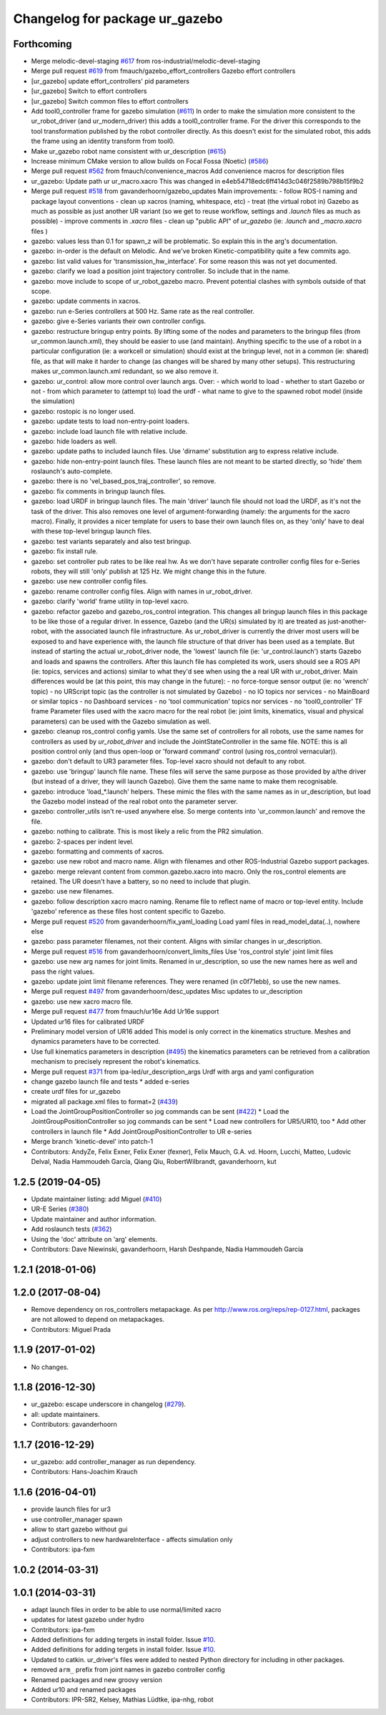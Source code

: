 ^^^^^^^^^^^^^^^^^^^^^^^^^^^^^^^
Changelog for package ur_gazebo
^^^^^^^^^^^^^^^^^^^^^^^^^^^^^^^

Forthcoming
-----------
* Merge melodic-devel-staging `#617 <https://github.com/ros-industrial/universal_robot/issues/617>`_ from ros-industrial/melodic-devel-staging
* Merge pull request `#619 <https://github.com/ros-industrial/universal_robot/issues/619>`_ from fmauch/gazebo_effort_controllers
  Gazebo effort controllers
* [ur_gazebo] update effort_controllers' pid parameters
* [ur_gazebo] Switch to effort controllers
* [ur_gazebo] Switch common files to effort controllers
* Add tool0_controller frame for gazebo simulation (`#611 <https://github.com/ros-industrial/universal_robot/issues/611>`_)
  In order to make the simulation more consistent to the ur_robot_driver
  (and ur_modern_driver) this adds a tool0_controller frame.
  For the driver this corresponds to the tool transformation published by
  the robot controller directly. As this doesn't exist for the simulated
  robot, this adds the frame using an identity transform from tool0.
* Make ur_gazebo robot name consistent with ur_description (`#615 <https://github.com/ros-industrial/universal_robot/issues/615>`_)
* Increase minimum CMake version to allow builds on Focal Fossa (Noetic) (`#586 <https://github.com/ros-industrial/universal_robot/issues/586>`_)
* Merge pull request `#562 <https://github.com/ros-industrial/universal_robot/issues/562>`_ from fmauch/convenience_macros
  Add convenience macros for description files
* ur_gazebo: Update path ur ur_macro.xacro
  This was changed in e4eb54718edc6ff414d3c046f2589b798b15f9b2
* Merge pull request `#518 <https://github.com/ros-industrial/universal_robot/issues/518>`_ from gavanderhoorn/gazebo_updates
  Main improvements:
  - follow ROS-I naming and package layout conventions
  - clean up xacros (naming, whitespace, etc)
  - treat (the virtual robot in) Gazebo as much as possible as just another UR variant (so we get to reuse workflow, settings and `.launch` files as much as possible)
  - improve comments in `.xacro` files
  - clean up "public API" of `ur_gazebo` (ie: `.launch` and `_macro.xacro` files )
* gazebo: values less than 0.1 for spawn_z will be problematic.
  So explain this in the arg's documentation.
* gazebo: in-order is the default on Melodic.
  And we've broken Kinetic-compatibility quite a few commits ago.
* gazebo: list valid values for 'transmission_hw_interface'.
  For some reason this was not yet documented.
* gazebo: clarify we load a position joint trajectory controller.
  So include that in the name.
* gazebo: move include to scope of ur_robot_gazebo macro.
  Prevent potential clashes with symbols outside of that scope.
* gazebo: update comments in xacros.
* gazebo: run e-Series controllers at 500 Hz.
  Same rate as the real controller.
* gazebo: give e-Series variants their own controller configs.
* gazebo: restructure bringup entry points.
  By lifting some of the nodes and parameters to the bringup files (from ur_common.launch.xml), they should be easier to use (and maintain).
  Anything specific to the use of a robot in a particular configuration (ie: a workcell or simulation) should exist at the bringup level, not in a common (ie: shared) file, as that will make it harder to change (as changes will be shared by many other setups).
  This restructuring makes ur_common.launch.xml redundant, so we also remove it.
* gazebo: ur_control: allow more control over launch args.
  Over:
  - which world to load
  - whether to start Gazebo or not
  - from which parameter to (attempt to) load the urdf
  - what name to give to the spawned robot model (inside the simulation)
* gazebo: rostopic is no longer used.
* gazebo: update tests to load non-entry-point loaders.
* gazebo: include load launch file with relative include.
* gazebo: hide loaders as well.
* gazebo: update paths to included launch files.
  Use 'dirname' substitution arg to express relative include.
* gazebo: hide non-entry-point launch files.
  These launch files are not meant to be started directly, so 'hide' them roslaunch's auto-complete.
* gazebo: there is no 'vel_based_pos_traj_controller', so remove.
* gazebo: fix comments in bringup launch files.
* gazebo: load URDF in bringup launch files.
  The main 'driver' launch file should not load the URDF, as it's not the task of the driver.
  This also removes one level of argument-forwarding (namely: the arguments for the xacro macro).
  Finally, it provides a nicer template for users to base their own launch files on, as they 'only' have to deal with these top-level bringup launch files.
* gazebo: test variants separately and also test bringup.
* gazebo: fix install rule.
* gazebo: set controller pub rates to be like real hw.
  As we don't have separate controller config files for e-Series robots, they will still 'only' publish at 125 Hz.
  We might change this in the future.
* gazebo: use new controller config files.
* gazebo: rename controller config files.
  Align with names in ur_robot_driver.
* gazebo: clarify 'world' frame utility in top-level xacro.
* gazebo: refactor gazebo and gazebo_ros_control integration.
  This changes all bringup launch files in this package to be like those of a regular driver. In essence, Gazebo (and the UR(s) simulated by it) are treated as just-another-robot, with the associated launch file infrastructure.
  As ur_robot_driver is currently the driver most users will be exposed to and have experience with, the launch file structure of that driver has been used as a template. But instead of starting the actual ur_robot_driver node, the 'lowest' launch file (ie: 'ur_control.launch') starts Gazebo and loads and spawns the controllers. After this launch file has completed its work, users should see a ROS API (ie: topics, services and actions) similar to what they'd see when using the a real UR with ur_robot_driver.
  Main differences would be (at this point, this may change in the future):
  - no force-torque sensor output (ie: no 'wrench' topic)
  - no URScript topic (as the controller is not simulated by Gazebo)
  - no IO topics nor services
  - no MainBoard or similar topics
  - no Dashboard services
  - no 'tool communication' topics nor services
  - no 'tool0_controller' TF frame
  Parameter files used with the xacro macro for the real robot (ie: joint limits, kinematics, visual and physical parameters) can be used with the Gazebo simulation as well.
* gazebo: cleanup ros_control config yamls.
  Use the same set of controllers for all robots, use the same names for controllers as used by `ur_robot_driver` and include the JointStateController in the same file.
  NOTE: this is all position control only (and thus open-loop or 'forward command' control (using ros_control vernacular)).
* gazebo: don't default to UR3 parameter files.
  Top-level xacro should not default to any robot.
* gazebo: use 'bringup' launch file name.
  These files will serve the same purpose as those provided by a/the driver (but instead of a driver, they will launch Gazebo). Give them the same name to make them recognisable.
* gazebo: introduce 'load\_*.launch' helpers.
  These mimic the files with the same names as in ur_description, but load the Gazebo model instead of the real robot onto the parameter server.
* gazebo: controller_utils isn't re-used anywhere else.
  So merge contents into 'ur_common.launch' and remove the file.
* gazebo: nothing to calibrate.
  This is most likely a relic from the PR2 simulation.
* gazebo: 2-spaces per indent level.
* gazebo: formatting and comments of xacros.
* gazebo: use new robot and macro name.
  Align with filenames and other ROS-Industrial Gazebo support packages.
* gazebo: merge relevant content from common.gazebo.xacro into macro.
  Only the ros_control elements are retained.
  The UR doesn't have a battery, so no need to include that plugin.
* gazebo: use new filenames.
* gazebo: follow description xacro macro naming.
  Rename file to reflect name of macro or top-level entity.
  Include 'gazebo' reference as these files host content specific to Gazebo.
* Merge pull request `#520 <https://github.com/ros-industrial/universal_robot/issues/520>`_ from gavanderhoorn/fix_yaml_loading
  Load yaml files in read_model_data(..), nowhere else
* gazebo: pass parameter filenames, not their content.
  Aligns with similar changes in ur_description.
* Merge pull request `#516 <https://github.com/ros-industrial/universal_robot/issues/516>`_ from gavanderhoorn/convert_limits_files
  Use 'ros_control style' joint limit files
* gazebo: use new arg names for joint limits.
  Renamed in ur_description, so use the new names here as well and pass the right values.
* gazebo: update joint limit filename references.
  They were renamed (in c0f71ebb), so use the new names.
* Merge pull request `#497 <https://github.com/ros-industrial/universal_robot/issues/497>`_ from gavanderhoorn/desc_updates
  Misc updates to ur_description
* gazebo: use new xacro macro file.
* Merge pull request `#477 <https://github.com/ros-industrial/universal_robot/issues/477>`_ from fmauch/ur16e
  Add Ur16e support
* Updated ur16 files for calibrated URDF
* Preliminary model version of UR16 added
  This model is only correct in the kinematics structure. Meshes and dynamics
  parameters have to be corrected.
* Use full kinematics parameters in description (`#495 <https://github.com/ros-industrial/universal_robot/issues/495>`_)
  the kinematics parameters can be retrieved from a calibration mechanism
  to precisely represent the robot's kinematics.
* Merge pull request `#371 <https://github.com/ros-industrial/universal_robot/issues/371>`_ from ipa-led/ur_description_args
  Urdf with args and yaml configuration
* change gazebo launch file and tests
  * added e-series
* create urdf files for ur_gazebo
* migrated all package.xml files to format=2 (`#439 <https://github.com/ros-industrial/universal_robot/issues/439>`_)
* Load the JointGroupPositionController so jog commands can be sent (`#422 <https://github.com/ros-industrial/universal_robot/issues/422>`_)
  * Load the JointGroupPositionController so jog commands can be sent
  * Load new controllers for UR5/UR10, too
  * Add other controllers in launch file
  * Add JointGroupPositionController to UR e-series
* Merge branch 'kinetic-devel' into patch-1
* Contributors: AndyZe, Felix Exner, Felix Exner (fexner), Felix Mauch, G.A. vd. Hoorn, Lucchi, Matteo, Ludovic Delval, Nadia Hammoudeh García, Qiang Qiu, RobertWilbrandt, gavanderhoorn, kut

1.2.5 (2019-04-05)
------------------
* Update maintainer listing: add Miguel (`#410 <https://github.com/ros-industrial/universal_robot/issues/410>`_)
* UR-E Series (`#380 <https://github.com/ros-industrial/universal_robot/issues/380>`_)
* Update maintainer and author information.
* Add roslaunch tests (`#362 <https://github.com/ros-industrial/universal_robot/issues/362>`_)
* Using the 'doc' attribute on 'arg' elements.
* Contributors: Dave Niewinski, gavanderhoorn, Harsh Deshpande, Nadia Hammoudeh García

1.2.1 (2018-01-06)
------------------

1.2.0 (2017-08-04)
------------------
* Remove dependency on ros_controllers metapackage.
  As per http://www.ros.org/reps/rep-0127.html, packages are not allowed to
  depend on metapackages.
* Contributors: Miguel Prada

1.1.9 (2017-01-02)
------------------
* No changes.

1.1.8 (2016-12-30)
------------------
* ur_gazebo: escape underscore in changelog (`#279 <https://github.com/ros-industrial/universal_robot/issues/279>`_).
* all: update maintainers.
* Contributors: gavanderhoorn

1.1.7 (2016-12-29)
------------------
* ur_gazebo: add controller_manager as run dependency.
* Contributors: Hans-Joachim Krauch

1.1.6 (2016-04-01)
------------------
* provide launch files for ur3
* use controller_manager spawn
* allow to start gazebo without gui
* adjust controllers to new hardwareInterface - affects simulation only
* Contributors: ipa-fxm

1.0.2 (2014-03-31)
------------------

1.0.1 (2014-03-31)
------------------
* adapt launch files in order to be able to use normal/limited xacro
* updates for latest gazebo under hydro
* Contributors: ipa-fxm

* Added definitions for adding tergets in install folder. Issue `#10 <https://github.com/ros-industrial/universal_robot/issues/10>`_.
* Added definitions for adding tergets in install folder. Issue `#10 <https://github.com/ros-industrial/universal_robot/issues/10>`_.
* Updated to catkin.  ur_driver's files were added to nested Python directory for including in other packages.
* removed ``arm_`` prefix from joint names in gazebo controller config
* Renamed packages and new groovy version
* Added ur10 and renamed packages
* Contributors: IPR-SR2, Kelsey, Mathias Lüdtke, ipa-nhg, robot
